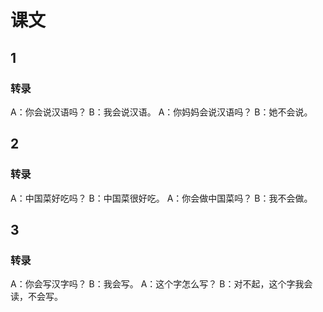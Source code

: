 * 课文
** 1
*** 转录
A：你会说汉语吗？
B：我会说汉语。
A：你妈妈会说汉语吗？
B：她不会说。
** 2
*** 转录
A：中国菜好吃吗？
B：中国菜很好吃。
A：你会做中国菜吗？
B：我不会做。
** 3
*** 转录
A：你会写汉字吗？
B：我会写。
A：这个字怎么写？
B：对不起，这个字我会读，不会写。
